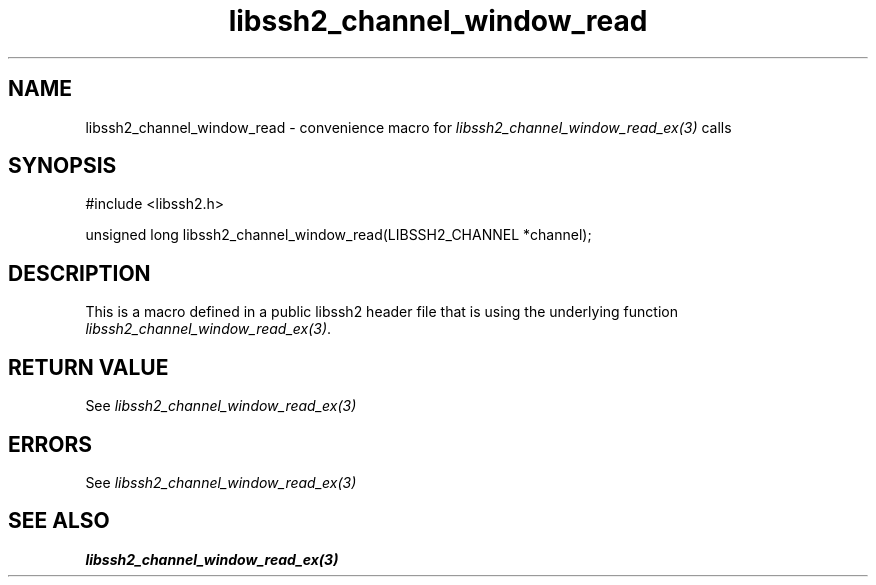 .TH libssh2_channel_window_read 3 "20 Feb 2010" "libssh2 1.2.4" "libssh2 manual"
.SH NAME
libssh2_channel_window_read - convenience macro for \fIlibssh2_channel_window_read_ex(3)\fP calls
.SH SYNOPSIS
#include <libssh2.h>

unsigned long libssh2_channel_window_read(LIBSSH2_CHANNEL *channel);

.SH DESCRIPTION
This is a macro defined in a public libssh2 header file that is using the
underlying function \fIlibssh2_channel_window_read_ex(3)\fP.
.SH RETURN VALUE
See \fIlibssh2_channel_window_read_ex(3)\fP
.SH ERRORS
See \fIlibssh2_channel_window_read_ex(3)\fP
.SH SEE ALSO
.BR libssh2_channel_window_read_ex(3)
